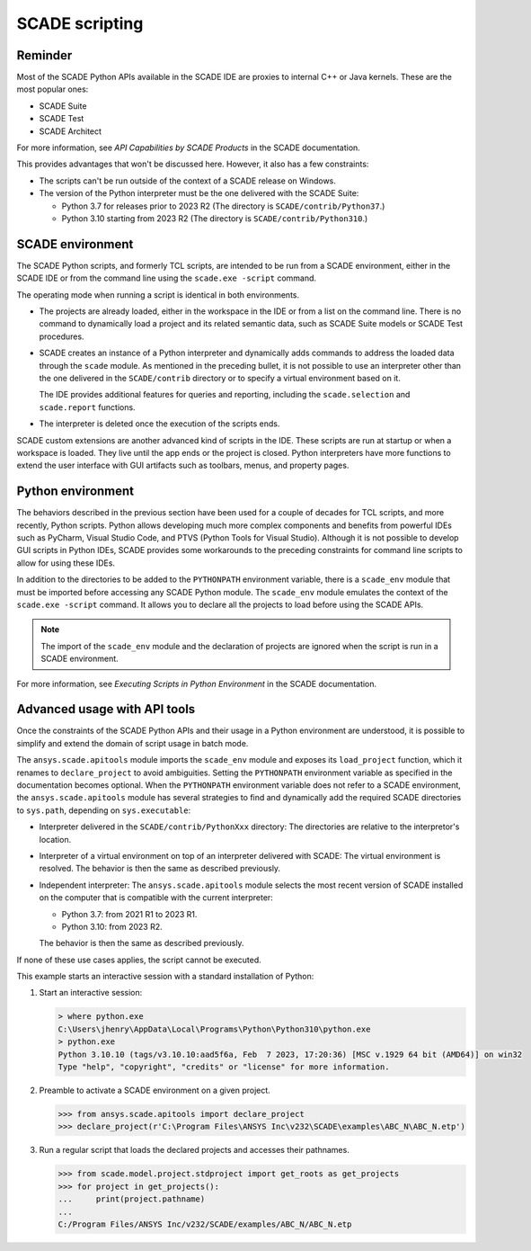 .. _scripting scade:

SCADE scripting
===============

Reminder
--------

Most of the SCADE Python APIs available in the SCADE IDE are proxies to internal C++ or Java kernels.
These are the most popular ones:

* SCADE Suite
* SCADE Test
* SCADE Architect

For more information, see *API Capabilities by SCADE Products* in the SCADE documentation.

This provides advantages that won't be discussed here. However, it also has a few constraints:

* The scripts can't be run outside of the context of a SCADE release on Windows.
* The version of the Python interpreter must be the one delivered with the SCADE Suite:

  * Python 3.7 for releases prior to 2023 R2 (The directory is ``SCADE/contrib/Python37``.)
  * Python 3.10 starting from 2023 R2 (The directory is ``SCADE/contrib/Python310``.)

SCADE environment
-----------------

The SCADE Python scripts, and formerly TCL scripts, are intended to be run from a SCADE
environment, either in the SCADE IDE or from the command line using the ``scade.exe -script``
command.

The operating mode when running a script is identical in both environments.

* The projects are already loaded, either in the workspace in the IDE or from a list
  on the command line. There is no command to dynamically load a project and its related
  semantic data, such as SCADE Suite models or SCADE Test procedures.

* SCADE creates an instance of a Python interpreter and dynamically adds commands to address
  the loaded data through the ``scade`` module. As mentioned in the preceding bullet, it is
  not possible to use an interpreter other than the one delivered in the ``SCADE/contrib``
  directory or to specify a virtual environment based on it.

  The IDE provides additional features for queries and reporting,
  including the ``scade.selection`` and ``scade.report`` functions.

* The interpreter is deleted once the execution of the scripts ends.

SCADE custom extensions are another advanced kind of scripts in the IDE. These scripts
are run at startup or when a workspace is loaded. They live until the app ends or
the project is closed. Python interpreters have more functions to extend the user interface
with GUI artifacts such as toolbars, menus, and property pages.

Python environment
------------------

The behaviors described in the previous section have been used for a couple of decades
for TCL scripts, and more recently, Python scripts. Python allows developing much more
complex components and benefits from powerful IDEs such as PyCharm, Visual Studio Code,
and PTVS (Python Tools for Visual Studio). Although it is not possible to develop GUI
scripts in Python IDEs, SCADE provides some workarounds to the preceding constraints
for command line scripts to allow for using these IDEs.

In addition to the directories to be added to the ``PYTHONPATH`` environment variable,
there is a ``scade_env`` module that must be imported before accessing any SCADE Python
module. The ``scade_env`` module emulates the context of the ``scade.exe -script`` command.
It allows you to declare all the projects to load before using the SCADE APIs.

.. note::
   The import of the ``scade_env`` module and the declaration of projects are ignored when
   the script is run in a SCADE environment.

For more information, see *Executing Scripts in Python Environment* in the SCADE documentation.

Advanced usage with API tools
-----------------------------

Once the constraints of the SCADE Python APIs and their usage in a Python environment are understood,
it is possible to simplify and extend the domain of script usage in batch mode.

The ``ansys.scade.apitools`` module imports the ``scade_env`` module and exposes its ``load_project``
function, which it renames to ``declare_project`` to avoid ambiguities.
Setting the ``PYTHONPATH`` environment variable as specified in the documentation becomes optional.
When the ``PYTHONPATH`` environment variable does not refer to a SCADE environment, the ``ansys.scade.apitools``
module has several strategies to find and dynamically add the required SCADE directories to ``sys.path``,
depending on ``sys.executable``:

* Interpreter delivered in the ``SCADE/contrib/PythonXxx`` directory: The directories are relative to
  the interpretor's location.
* Interpreter of a virtual environment on top of an interpreter delivered with SCADE: The virtual
  environment is resolved. The behavior is then the same as described previously.
* Independent interpreter: The ``ansys.scade.apitools`` module selects the most recent version of SCADE installed on the
  computer that is compatible with the current interpreter:

  * Python 3.7: from 2021 R1 to 2023 R1.
  * Python 3.10: from 2023 R2.

  The behavior is then the same as described previously.

If none of these use cases applies, the script cannot be executed.

This example starts an interactive session with a standard installation of Python:

1. Start an interactive session:

   .. code:: python

       > where python.exe
       C:\Users\jhenry\AppData\Local\Programs\Python\Python310\python.exe
       > python.exe
       Python 3.10.10 (tags/v3.10.10:aad5f6a, Feb  7 2023, 17:20:36) [MSC v.1929 64 bit (AMD64)] on win32
       Type "help", "copyright", "credits" or "license" for more information.

2. Preamble to activate a SCADE environment on a given project.

   .. code:: python

       >>> from ansys.scade.apitools import declare_project
       >>> declare_project(r'C:\Program Files\ANSYS Inc\v232\SCADE\examples\ABC_N\ABC_N.etp')

3. Run a regular script that loads the declared projects and accesses their pathnames.

   .. code:: python

       >>> from scade.model.project.stdproject import get_roots as get_projects
       >>> for project in get_projects():
       ...     print(project.pathname)
       ...
       C:/Program Files/ANSYS Inc/v232/SCADE/examples/ABC_N/ABC_N.etp
